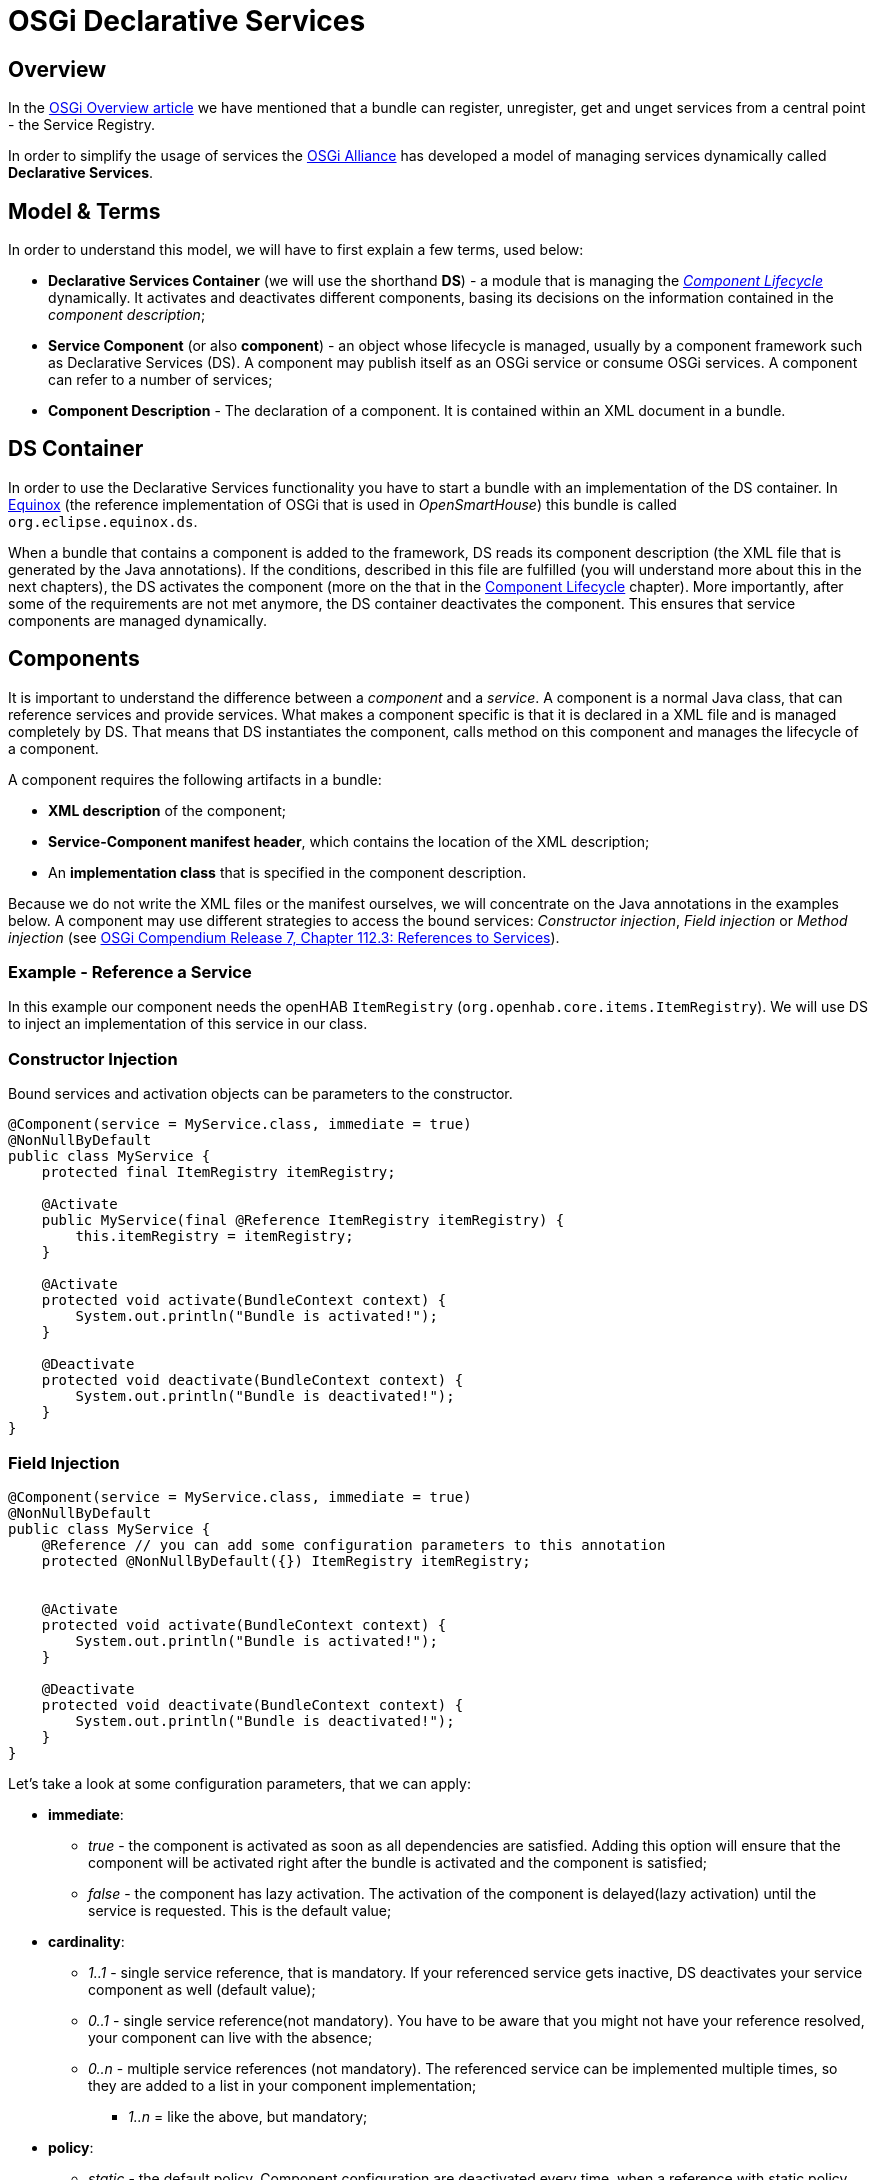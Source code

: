 = OSGi Declarative Services

== Overview

In the xref:index.adoc[OSGi Overview article] we have mentioned that a bundle can register, unregister, get and unget services from a central point - the Service Registry.

In order to simplify the usage of services the https://www.osgi.org/about-us/[OSGi Alliance] has developed a model of managing services dynamically called *Declarative Services*.

== Model & Terms

In order to understand this model, we will have to first explain a few terms, used below:

- *Declarative Services Container* (we will use the shorthand *DS*) - a module that is managing the _<<Component Lifecycle>>_ dynamically.
  It activates and deactivates different components, basing its decisions on the information contained in the _component description_;
- *Service Component* (or also *component*) - an object whose lifecycle is managed,
  usually by a component framework such as Declarative Services (DS).
  A component may publish itself as an OSGi service or consume OSGi services.
  A component can refer to a number of services; 
- *Component Description* - The declaration of a component.
  It is contained within an XML document in a bundle.

== DS Container

In order to use the Declarative Services functionality you have to start a bundle with an implementation of the DS container.
In http://www.eclipse.org/equinox/[Equinox] (the reference implementation of OSGi that is used in _OpenSmartHouse_) this bundle is called `org.eclipse.equinox.ds`.

When a bundle that contains a component is added to the framework, DS reads its component description (the XML file that is generated by the Java annotations).
If the conditions, described in this file are fulfilled (you will understand more about this in the next chapters), the DS activates the component (more on the that in the <<Component Lifecycle>> chapter).
More importantly, after some of the requirements are not met anymore, the DS container deactivates the component.
This ensures that service components are managed dynamically.

== Components

It is important to understand the difference between a _component_ and a _service_.
A component is a normal Java class, that can reference services and provide services.
What makes a component specific is that it is declared in a XML file and is managed completely by DS.
That means that DS instantiates the component, calls method on this component and manages the lifecycle of a component.

A component requires the following artifacts in a bundle:

- *XML description* of the component;
- *Service-Component manifest header*, which contains the location of the XML description;
- An *implementation class* that is specified in the component description.

Because we do not write the XML files or the manifest ourselves, we will concentrate on the Java annotations in the examples below.
A component may use different strategies to access the bound services: _Constructor injection_, _Field injection_ or _Method injection_ (see https://osgi.org/download/r7/osgi.cmpn-7.0.0.pdf[OSGi Compendium Release 7, Chapter 112.3: References to Services]).

=== Example - Reference a Service

In this example our component needs the openHAB `ItemRegistry` (`org.openhab.core.items.ItemRegistry`).
We will use DS to inject an implementation of this service in our class.

=== Constructor Injection

Bound services and activation objects can be parameters to the constructor.

```java
@Component(service = MyService.class, immediate = true)
@NonNullByDefault
public class MyService {
    protected final ItemRegistry itemRegistry;

    @Activate
    public MyService(final @Reference ItemRegistry itemRegistry) {
        this.itemRegistry = itemRegistry;
    }

    @Activate
    protected void activate(BundleContext context) {
        System.out.println("Bundle is activated!");
    }

    @Deactivate
    protected void deactivate(BundleContext context) {
        System.out.println("Bundle is deactivated!");
    }
}
```

=== Field Injection

```java
@Component(service = MyService.class, immediate = true)
@NonNullByDefault
public class MyService {
    @Reference // you can add some configuration parameters to this annotation
    protected @NonNullByDefault({}) ItemRegistry itemRegistry;


    @Activate
    protected void activate(BundleContext context) {
        System.out.println("Bundle is activated!");
    }

    @Deactivate
    protected void deactivate(BundleContext context) {
        System.out.println("Bundle is deactivated!");
    }
}
```

Let's take a look at some configuration parameters, that we can apply:

* *immediate*:
    ** _true_ - the component is activated as soon as all dependencies are satisfied. Adding this option will ensure that the component will be activated right after the bundle is activated and the component is satisfied;
    ** _false_ - the component has lazy activation. The activation of the component is delayed(lazy activation) until the service is requested. This is the default value;
* *cardinality*:
    ** _1..1_ - single service reference, that is mandatory. If your referenced service gets inactive, DS deactivates your service component as well (default value);
    ** _0..1_ - single service reference(not mandatory). You have to be aware that you might not have your reference resolved, your component can live with the absence;
    ** _0..n_ - multiple service references (not mandatory). The referenced service can be implemented multiple times, so they are added to a list in your component implementation;
    - _1..n_ = like the above, but mandatory;
* *policy*:
    ** _static_ - the default policy. Component configuration are deactivated every time, when a reference with static policy becomes unavailable. This causes the activating and deactivating of the component. It can be very expensive, when we have multiple bound services, or when a service is often unregistered and re-registered;
    ** _dynamic_ - with this policy the component is not deactivated, when a referenced service is changed. It is slightly more complex, as the component implementation has to properly handle changes in the set of bound services.

=== Method Injection

If you want to react when a service got resolved, you may use annotated methods instead of fields like in the example below.

The annotated `activate()` and `deactivate()` methods are called from DS, when the component configuration is activated and deactivated (more about <<Activation>>):
 
```java
@Component(service = MyService.class, immediate = true)
@NonNullByDefault
public class MyService {
    protected @NonNullByDefault({}) ItemRegistry itemRegistry;

    @Activate
    protected void activate(BundleContext context) {
        System.out.println("Bundle is activated!");
    }

    @Deactivate
    protected void deactivate(BundleContext context) {
        System.out.println("Bundle is deactivated!");
    }

    @Reference
    public void setItemRegistry(ItemRegistry itemRegistry) {
        // We store a reference to the ItemRegistry !
        this.itemRegistry = itemRegistry;
        System.out.println("Log service is available!");
    }

    public void unsetItemRegistry(ItemRegistry itemRegistry) {
        System.out.println("Log service is not available anymore!");
        // We have to clean up after ourselves, when the reference is not needed anymore !
        this.itemRegistry = null;
    }
}
```

=== Example - Provide a Service

Very often you will have to register a service, that implements an interface defined in the framework (e.g https://osgi.org/javadoc/osgi.cmpn/7.0.0/org/osgi/service/event/EventHandler.html[_EventHandler_]) or interface, that you have defined.
An interface allows you to change the implementation easily or register multiple implementations in the Service Registry.

We will use DS to register an implementation of the EventHandler service in the OSGi Service Registry.

```java
@Component(service = {MyService.class, EventHandler.class}, immediate = true, property = { "event.topics=some/topic" })
@NonNullByDefault
public class MyService implements EventHandler {
    @Activate
    protected void activate(BundleContext context) {
        System.out.println("Bundle is activated!");
    }

    @Deactivate
    protected void deactivate(BundleContext context) {
        System.out.println("Bundle is deactivated!");
    }

    @Override
    public void handleEvent(Event event) {
        String topic = event.getTopic();
        System.out.println("Received event with topic: " + topic);
    }
}
```

We are providing some service specific properties as well (the property with name `event.topics`).
In this case we tell tell Event Admin Service in which topics we are interested.

== Component types

A component lifecycle depends of the type of the component.
Three type of components are defined:  

- *immediate* - with ```immediate``` attribute set to ```true``` - see the <<Example - Reference a Service>> component description;  
- *delayed* - with ```immediate``` attribute set to ```false```;  
- *factory* - we will not discuss the lifecycle of this type in this article.

You can find more information in the https://osgi.org/download/r7/osgi.cmpn-7.0.0.pdf[OSGi Compendium Release 7, Chapter 112.2: Components].

== Component Lifecycle

A component goes through several states in his lifecycle:

- *UNSATISFIED* - initial state of the Service Component, after the bundle is started;
- *REGISTERED* - temporary state. Only _delayed_ components go through this state;
- *ACTIVE* - the component is active and component instance is created.

image:immediatecomponent.png[immediate component lifecycle]
Fig.1 Immediate component lifecycle

image:delayedcomponent.png[delayed component lifecycle]
Fig.2 Delayed component lifecycle 

=== States

Like described above, the component lifecycle depends on the lifecycle of the bundle, that includes the component.
Component must be enabled before it can be used.

A component is *enabled*, when the component's bundle is *started* and *disabled*, when the bundle is *stopped*.

After the Component is enabled, it is moved to the UNSATISFIED state.
The next step is to satisfy the component configuration.

The component *configuration is satisfied* when:  

 - component is *enabled*;
 - all the *component references are satisfied*.
   A reference is satisfied when the reference specifies optional cardinality or there is at least one target service for the reference.
If the component has lazy initialization (the component is _delayed_), it is moved to the REGISTERED state and it is waiting to be activated, when the service is requested (see Fig.2).
Otherwise (the component is _immediate_) as soon as its dependencies are satisfied, the component is activated (see Fig.1).

=== Activation

Activation consists of following steps:

- load the implementation class;
- create component instance (constructor is run);
- bind `@Reference`d services
- The method that is annotated with `@Activate` is called, if present

After the activation, the component is in ACTIVE state.
From this state the component can go back to the _REGISTERED_ state (or to the _UNSATISFIED_ state), if the component configuration becomes unsatisfied.

=== Deactivation 

Deactivation consists of the following actions:

 - The method that is annotated with `@Deactivate` is called, if present
 - All `@Reference`d services are unbound
 - Release all references to the component instance.
 
== Troubleshooting

Find a few tips down below if something has gone wrong.

Mind that most of the tips below are specific to Equinox as the OSGi Runtime.
You might review again the xref:equinox.adoc#_commands[Equinox commands] before you continue.

- Start the runtime and check the log.
  Do you see any Errors like "MESSAGE [SCR] Error while trying to bind reference"? Read the error message and proceed accordingly.
- Make sure that the bundle that is providing the service is in "ACTIVE" state.
  If that is not the case, start it manually with the "start id" command, where id is the id of the bundle;
- [Equinox only] While the runtime is running type the "services" command and search if your service is registered.
  In case it is not registered, most probably you have missed some of the steps above :);
- [Equinox only] While the runtime is running type "ls -c id", where id is the id of the bundle that is providing the service.
  This will give detailed information about the services that are registered by this bundle, read the information if the component is satisfied carefully;
- Is your service in use?
  In case it is not and you are not seeing it registered, the component might have lazy activation policy
  (this is the default policy).
  Add "immediate=true" in your Component Definition if you like to change the activation policy.

== Further Reading

- https://osgi.org/download/r7/osgi.cmpn-7.0.0.pdf[OSGi Compendium Release 7]
- http://www.vogella.com/tutorials/OSGiServices/article.html#declarativeservices[Lars Vogel - Declarative services]
- http://www.eclipsezone.com/eclipse/forums/t97690.rhtml[Getting Started with OSGi: Declarative Services]
- http://stackoverflow.com/questions/8886430/what-is-the-difference-between-osgi-components-and-services

